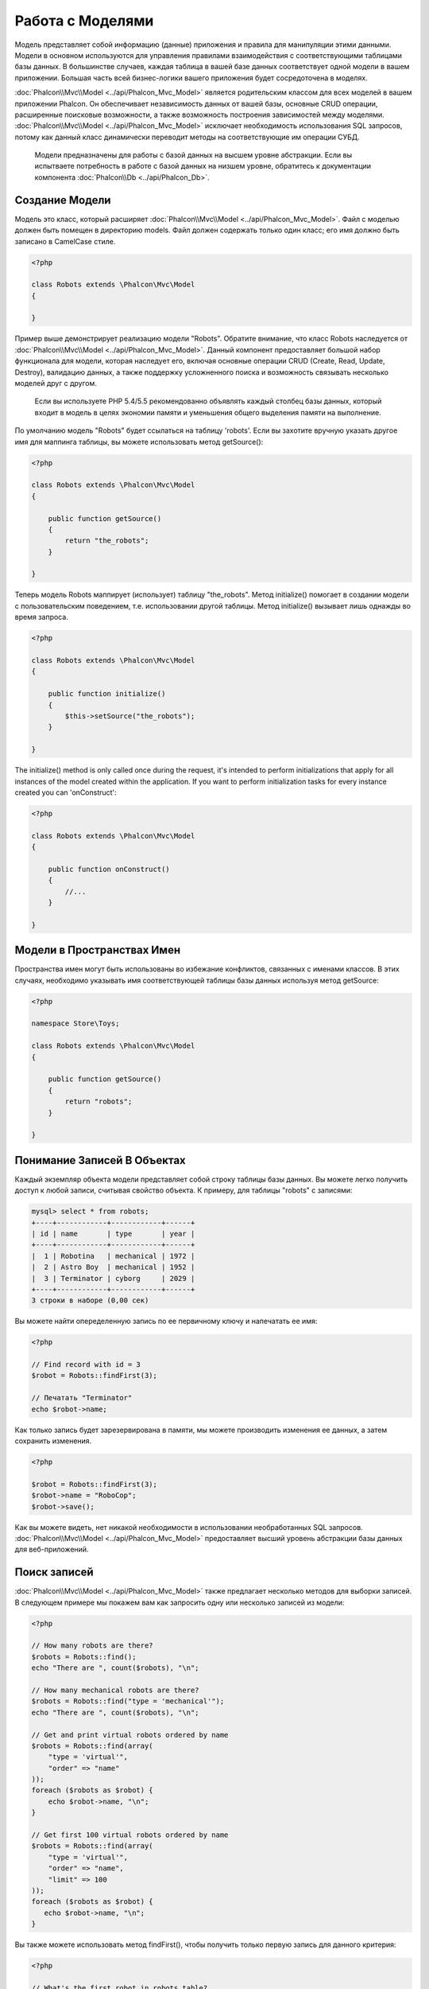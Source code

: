 Работа с Моделями
=================
Модель представляет собой информацию (данные) приложения и правила для манипуляции этими данными. Модели в основном используются для управления правилами
взаимодействия с соответствующими таблицами базы данных. В большинстве случаев, каждая таблица в вашей базе данных соответствует одной модели в вашем приложении.
Большая часть всей бизнес-логики вашего приложения будет сосредоточена в моделях.

:doc:`Phalcon\\Mvc\\Model <../api/Phalcon_Mvc_Model>` является родительским классом для всех моделей в вашем приложении Phalcon. Он обеспечивает независимость данных
от вашей базы, основные CRUD операции, расширенные поисковые возможности, а также возможность построения зависимостей между моделями.
:doc:`Phalcon\\Mvc\\Model <../api/Phalcon_Mvc_Model>` исключает необходимость использования SQL запросов, потому как данный класс динамически переводит методы на соответствующие им операции СУБД.

.. highlights::

    Модели предназначены для работы с базой данных на высшем уровне абстракции. Если вы испытваете потребность в работе с базой данных на низшем уровне, обратитесь к документации
    компонента :doc:`Phalcon\\Db <../api/Phalcon_Db>`.

Создание Модели
---------------
Модель это класс, который расширяет :doc:`Phalcon\\Mvc\\Model <../api/Phalcon_Mvc_Model>`. Файл с моделью должен быть помещен в директорию models.
Файл должен содержать только один класс; его имя должно быть записано в CamelCase стиле.

.. code-block:: php

    <?php

    class Robots extends \Phalcon\Mvc\Model
    {

    }

Пример выше демонстрирует реализацию модели "Robots". Обратите внимание, что класс Robots наследуется от :doc:`Phalcon\\Mvc\\Model <../api/Phalcon_Mvc_Model>`.
Данный компонент предоставляет большой набор функционала для модели, которая наследует его, включая основные операции CRUD (Create, Read, Update, Destroy),
валидацию данных, а также поддержку усложненного поиска и возможность связывать несколько моделей друг с другом.

.. highlights::

    Если вы используете PHP 5.4/5.5 рекомендованно объявлять каждый столбец базы данных, который входит в модель в целях экономии памяти и
    уменьшения общего выделения памяти на выполнение.

По умолчанию модель "Robots" будет ссылаться на таблицу 'robots'. Если вы захотите вручную указать другое имя для маппинга таблицы,
вы можете использовать метод getSource():

.. code-block:: php

    <?php

    class Robots extends \Phalcon\Mvc\Model
    {

        public function getSource()
        {
            return "the_robots";
        }

    }

Теперь модель Robots маппирует (использует) таблицу "the_robots". Метод initialize() помогает в создании модели с пользовательским поведением, т.е. использовании другой таблицы.
Метод initialize() вызывает лишь однажды во время запроса.

.. code-block:: php

    <?php

    class Robots extends \Phalcon\Mvc\Model
    {

        public function initialize()
        {
            $this->setSource("the_robots");
        }

    }

The initialize() method is only called once during the request, it's intended to perform initializations that apply for
all instances of the model created within the application. If you want to perform initialization tasks for every instance
created you can 'onConstruct':

.. code-block:: php

    <?php

    class Robots extends \Phalcon\Mvc\Model
    {

        public function onConstruct()
        {
            //...
        }

    }

Модели в Пространствах Имен
---------------------------
Пространства имен могут быть использованы во избежание конфликтов, связанных с именами классов. В этих случаях, необходимо указывать имя соответствующей таблицы базы данных используя метод getSource:

.. code-block:: php

    <?php

    namespace Store\Toys;

    class Robots extends \Phalcon\Mvc\Model
    {

        public function getSource()
        {
            return "robots";
        }

    }

Понимание Записей В Объектах
----------------------------
Каждый экземпляр объекта модели представляет собой строку таблицы базы данных. Вы можете легко получить доступ к любой записи, считывая свойство объекта.
К примеру, для таблицы "robots" с записями:

.. code-block:: bash

    mysql> select * from robots;
    +----+------------+------------+------+
    | id | name       | type       | year |
    +----+------------+------------+------+
    |  1 | Robotina   | mechanical | 1972 |
    |  2 | Astro Boy  | mechanical | 1952 |
    |  3 | Terminator | cyborg     | 2029 |
    +----+------------+------------+------+
    3 строки в наборе (0,00 сек)

Вы можете найти опеределенную запись по ее первичному ключу и напечатать ее имя:

.. code-block:: php

    <?php

    // Find record with id = 3
    $robot = Robots::findFirst(3);

    // Печатать "Terminator"
    echo $robot->name;

Как только запись будет зарезервирована в памяти, мы можете производить изменения ее данных, а затем сохранить изменения.

.. code-block:: php

    <?php

    $robot = Robots::findFirst(3);
    $robot->name = "RoboCop";
    $robot->save();

Как вы можете видеть, нет никакой необходимости в использовании необработанных SQL запросов. :doc:`Phalcon\\Mvc\\Model <../api/Phalcon_Mvc_Model>`
предоставляет высший уровень абстракции базы данных для веб-приложений.

Поиск записей
-------------
:doc:`Phalcon\\Mvc\\Model <../api/Phalcon_Mvc_Model>` также предлагает несколько методов для выборки записей. В следующем примере мы покажем вам как запросить одну или несколько записей из модели:

.. code-block:: php

    <?php

    // How many robots are there?
    $robots = Robots::find();
    echo "There are ", count($robots), "\n";

    // How many mechanical robots are there?
    $robots = Robots::find("type = 'mechanical'");
    echo "There are ", count($robots), "\n";

    // Get and print virtual robots ordered by name
    $robots = Robots::find(array(
        "type = 'virtual'",
        "order" => "name"
    ));
    foreach ($robots as $robot) {
        echo $robot->name, "\n";
    }

    // Get first 100 virtual robots ordered by name
    $robots = Robots::find(array(
        "type = 'virtual'",
        "order" => "name",
        "limit" => 100
    ));
    foreach ($robots as $robot) {
       echo $robot->name, "\n";
    }

Вы также можете использовать метод findFirst(), чтобы получить только первую запись для данного критерия:

.. code-block:: php

    <?php

    // What's the first robot in robots table?
    $robot = Robots::findFirst();
    echo "The robot name is ", $robot->name, "\n";

    // What's the first mechanical robot in robots table?
    $robot = Robots::findFirst("type = 'mechanical'");
    echo "The first mechanical robot name is ", $robot->name, "\n";

    // Get first virtual robot ordered by name
    $robot = Robots::findFirst(array("type = 'virtual'", "order" => "name"));
    echo "The first virtual robot name is ", $robot->name, "\n";

Оба метода find() и findFirst() принимают ассоциативный массив, определяющий критерии поиска:

.. code-block:: php

    <?php

    $robot = Robots::findFirst(array(
        "type = 'virtual'",
        "order" => "name DESC",
        "limit" => 30
    ));

    $robots = Robots::find(array(
        "conditions" => "type = ?1",
        "bind"       => array(1 => "virtual")
    ));

Доступные параметры запроса:

+-------------+----------------------------------------------------------------------------------------------------------------------------------------------------------------------------------------------------------------+-------------------------------------------------------------------------+
| Parameter   | Description                                                                                                                                                                                                    | Пример                                                                  |
+=============+================================================================================================================================================================================================================+=========================================================================+
| conditions  | Условие поиска. Он используется для выделения только тех записей, которые полностью удовлетворяют условиям поиска. По умолчанию Phalcon\\Mvc\\Model предполагает что первый параметр является условием поиска  | "conditions" => "name LIKE 'steve%'"                                    |
+-------------+----------------------------------------------------------------------------------------------------------------------------------------------------------------------------------------------------------------+-------------------------------------------------------------------------+
| columns     | Используется для указания списка столбцов возвращаемого в модели. Объект будет не полным при использовании этого параметра                                                                                     | "columns" => "id, name"                                                 |
+-------------+----------------------------------------------------------------------------------------------------------------------------------------------------------------------------------------------------------------+-------------------------------------------------------------------------+
| bind        | Используется вместе с условием поиск, он заменяет указатели, освобождает значения для увеличения безопасности                                                                                                  | "bind" => array("status" => "A", "type" => "some-time")                 |
+-------------+----------------------------------------------------------------------------------------------------------------------------------------------------------------------------------------------------------------+-------------------------------------------------------------------------+
| bindTypes   | При использовании связующих указателей вы можете использовать этот параметр, для указания типа данных, что еще больше увеличит безопасность                                                                    | "bindTypes" => array(Column::BIND_TYPE_STR, Column::BIND_TYPE_INT)      |
+-------------+----------------------------------------------------------------------------------------------------------------------------------------------------------------------------------------------------------------+-------------------------------------------------------------------------+
| order       | Используется для сортировки результатов. Можно использовать несколько полей через запятую                                                                                                                      | "order" => "name DESC, status"                                          |
+-------------+----------------------------------------------------------------------------------------------------------------------------------------------------------------------------------------------------------------+-------------------------------------------------------------------------+
| limit       | Огарничивает результаты запроса.                                                                                                                                                                               | "limit" => 10 / "limit" => array("number" => 10, "offset" => 5)         |
+-------------+----------------------------------------------------------------------------------------------------------------------------------------------------------------------------------------------------------------+-------------------------------------------------------------------------+
| group       | Позволяет собирать данные на несколько записей и групп результатов по одному или нескольким столбцам                                                                                                           | "group" => "name, status"                                               |
+-------------+----------------------------------------------------------------------------------------------------------------------------------------------------------------------------------------------------------------+-------------------------------------------------------------------------+
| for_update  | С этой опцией, :doc:`Phalcon\\Mvc\\Model <../api/Phalcon_Mvc_Model>` читает последние достпуные данные, устанавливает исключительные блокировки на каждую прочтенную запись                                    | "for_update" => true                                                    |
+-------------+----------------------------------------------------------------------------------------------------------------------------------------------------------------------------------------------------------------+-------------------------------------------------------------------------+
| shared_lock | С этой опцией, :doc:`Phalcon\\Mvc\\Model <../api/Phalcon_Mvc_Model>` читает последние достпуные данные, устанавливает общие блокировки на каждую прочтенную запись                                             | "shared_lock" => true                                                   |
+-------------+----------------------------------------------------------------------------------------------------------------------------------------------------------------------------------------------------------------+-------------------------------------------------------------------------+
| cache       | Кэширует результаты, уменьшая нагрузку на реляционну систему.                                                                                                                                                  | "cache" => array("lifetime" => 3600, "key" => "my-find-key")            |
+-------------+----------------------------------------------------------------------------------------------------------------------------------------------------------------------------------------------------------------+-------------------------------------------------------------------------+
| hydration   | Sets the hydration strategy to represent each returned record in the result                                                                                                                                    | "hydration" => Resultset::HYDRATE_OBJECTS                               |
+-------------+----------------------------------------------------------------------------------------------------------------------------------------------------------------------------------------------------------------+-------------------------------------------------------------------------+

Существует еще один вариант записи запросов поиска, в объектно-ориентированном стиле:

.. code-block:: php

    <?php

    $robots = Robots::query()
        ->where("type = :type:")
        ->andWhere("year < 2000")
        ->bind(array("type" => "mechanical"))
        ->order("name")
        ->execute();

Статический метод query() возвращает :doc:`Phalcon\\Mvc\\Model\\Criteria <../api/Phalcon_Mvc_Model_Criteria>` объект, который нормально работает с автокомплитом среды разработки.

Все запросы внутри обрабатываются как :doc:`PHQL <phql>` запросы. PHQL это высокоуровневый, объектно-ориентированный, SQL подобный язык.
Этот язык предоставит вам больше возможностей для выполнения запросов, таких как объединение с другими моделями, определение группировок, добавление агрегации и т.д.

Возвращение результатов моделью
^^^^^^^^^^^^^^^^^^^^^^^^^^^^^^^
В то время как findFirst() возвращает непосредственно экземпляр вызванного класса (когда это возвращаемые данные), метод find() возвращает
:doc:`Phalcon\\Mvc\\Model\\Resultset\\Simple <../api/Phalcon_Mvc_Model_Resultset_Simple>`. Этот объект включает в себя весь функционал такой как, обходы, поиск определенных записей, подсчет и прочее.

Эти объекты являются более мощными, чем стандартные массивы. Одна из важнейших особенностей :doc:`Phalcon\\Mvc\\Model\\Resultset <../api/Phalcon_Mvc_Model_Resultset>`
является то, что в любой момент времени, в памяти, есть только одна запись. Это очень помогает в управлении памятью особенно при работе с большими объемами данных.

.. code-block:: php

    <?php

    // Get all robots
    $robots = Robots::find();

    // Traversing with a foreach
    foreach ($robots as $robot) {
        echo $robot->name, "\n";
    }

    // Traversing with a while
    $robots->rewind();
    while ($robots->valid()) {
        $robot = $robots->current();
        echo $robot->name, "\n";
        $robots->next();
    }

    // Count the resultset
    echo count($robots);

    // Alternative way to count the resultset
    echo $robots->count();

    // Move the internal cursor to the third robot
    $robots->seek(2);
    $robot = $robots->current()

    // Access a robot by its position in the resultset
    $robot = $robots[5];

    // Check if there is a record in certain position
    if (isset($robots[3]) {
       $robot = $robots[3];
    }

    // Get the first record in the resultset
    $robot = $robots->getFirst();

    // Get the last record
    $robot = $robots->getLast();

Набор результатов в Phalcon эмулирует перемещение курсора, вы можете получить любую строку указав её позицию или найти внутренний указатель для определенной позиции.
Обратите внимание, что некоторые системы баз данных не поддерживают курсоры с прокруткой, это заставляет базу данных повторно выполнить запрос
для того, чтобы перемотать курсор в начало и получить запись в нужную позицию.
Аналогично, если набор результатов вызывается несколько раз, запрос должен быть выполнен такое же количество раз.

Хранение больших результатов запроса в памяти может потребовать много ресурсов, из-за этого наборы результатов получаются
из базы данных блоками по 32 строк снижая потребность в повторном выполнении запроса в ряде случаев экономя память.

Обратите внимание, что наборы результатов могут быть сериализованы и хранится в кэше бэкэнда. :doc:`Phalcon\\Cache <cache>` может помочь с этой задачей.
Тем не менее, сериализация данных вызывает :doc:`Phalcon\\Mvc\\Model <../api/Phalcon_Mvc_Model>` для получения всех данных из базы данных в массив,
таким образом, потребление памяти увеличивается.

.. code-block:: php

    <?php

    // Query all records from model parts
    $parts = Parts::find();

    // Store the resultset into a file
    file_put_contents("cache.txt", serialize($parts));

    // Get parts from file
    $parts = unserialize(file_get_contents("cache.txt"));

    // Traverse the parts
    foreach ($parts as $part) {
       echo $part->id;
    }

Привязка параметров
^^^^^^^^^^^^^^^^^^^
Привязка параметров также поддерживается в :doc:`Phalcon\\Mvc\\Model <../api/Phalcon_Mvc_Model>`. Использование привязки параметров рекомендуется,
чтобы исключить возможность SQL инъекции. Привязка параметров поддерживает строки и числа.

.. code-block:: php

    <?php

    // Query robots binding parameters with string placeholders
    $conditions = "name = :name: AND type = :type:";

    //Parameters whose keys are the same as placeholders
    $parameters = array(
        "name" => "Robotina",
        "type" => "maid"
    );

    //Perform the query
    $robots = Robots::find(array(
        $conditions,
        "bind" => $parameters
    ));

    // Query robots binding parameters with integer placeholders
    $conditions = "name = ?1 AND type = ?2";
    $parameters = array(1 => "Robotina", 2 => "maid");
    $robots     = Robots::find(array(
        $conditions,
        "bind" => $parameters
    ));

    // Query robots binding parameters with both string and integer placeholders
    $conditions = "name = :name: AND type = ?1";

    //Parameters whose keys are the same as placeholders
    $parameters = array(
        "name" => "Robotina",
        1 => "maid"
    );

    //Perform the query
    $robots = Robots::find(array(
        $conditions,
        "bind" => $parameters
    ));

При использовании цифровых указателей, необходимо определить их как целые числа, то есть 1 или 2. В этом случае "1" или "2" считаются строками,
поэтому указатель не может быть успешно заменен. Строки автоматически изолируются используя PDO_.
Эта функция принимает во внимание кодировку соединения с базой данных, поэтому её рекомендуется определять в параметрах соединения или в конфигурации базы данных,
неправильная кодировка будет приводить к некорректным хранении и извлечении данных.
Кроме того, вы можете установить параметр "bindTypes", что позволит определить, каким образом параметры должны быть связаны в соответствии с его типом данных:

.. code-block:: php

    <?php

    use \Phalcon\Db\Column;

    //Bind parameters
    $parameters = array(
        "name" => "Robotina",
        "year" => 2008
    );

    //Casting Types
    $types = array(
        "name" => Column::BIND_PARAM_STR,
        "year" => Column::BIND_PARAM_INT
    );

    // Query robots binding parameters with string placeholders
    $robots = Robots::find(array(
        "name = :name: AND year = :year:",
        "bind" => $parameters,
        "bindTypes" => $types
    ));

.. highlights::

    Since the default bind-type is \\Phalcon\\Db\\Column::BIND_PARAM_STR, there is no need to specify the
    "bindTypes" parameter if all of the columns are of that type.

Поскольку по умолчанию связывание типа это \\Phalcon\\Db\\Column::BIND_TYPE_STR, нет необходимости указывать "bindTypes" параметр, если все столбцы этого типа.

Привязка параметров доступна для всех запросов метода, таких как find() и findFirst(), а так же для методов count(), sum(), average() и т.д.

Initializing fetched records
----------------------------
M ay be the case that after obtaining a record of the database is necessary to initialise the data before
being used by the rest of the application. You can implement the method 'afterFetch' in a model, this event
will be executed just after create the instance and assign the data to it:

.. code-block:: php

    <?php

    class Robots extends Phalcon\Mvc\Model
    {

        public function beforeSave()
        {
            //Convert the array into a string
            $this->status = join(',', $this->status);
        }

        public function afterFetch()
        {
            //Convert the string to an array
            $this->status = explode(',', $this->status);
        }
    }

Отношения между моделями
------------------------
Существует четыре типа отношений: один-к-одному, один-ко-многим, многие-к-одному и многие-ко-многим.
Отношения могут быть однонаправленным или двунаправленным, и каждое может быть простым (один модель к одной) или более сложные (комбинация моделей).
Модель менеджер управляет ограничением внешних ключей для этих отношений, их определение помогает ссылочной целостности,
а также обеспечивает легкий и быстрый доступ к соответствующей записи в модели.
Благодаря реализации отношений, легко получить доступ к данным в связных моделях для любой выбранной записи(-ей).

Однонаправленные отношения
^^^^^^^^^^^^^^^^^^^^^^^^^^
Однонаправленные отношения это те отношения, которые генерируются в отношении друг к друга, но не наоборот.

Двунаправленные отношений
^^^^^^^^^^^^^^^^^^^^^^^^^
Двунаправленные отношения создают отношения в обоих моделях, и каждая модель определяет обратную связь от другой.

Определение отношений
^^^^^^^^^^^^^^^^^^^^^
В Phalcon, отношения должны быть определены в методе initialize() модели.
Методы belongsTo(), hasOne() or hasMany() определяют отношения между одним или несколькими полями из текущей модели в поля другой модели.
Каждый из этих методов требует 3 параметра: local fields, referenced model, referenced fields.

+---------------+--------------------------+
| Метод         | Описание                 |
+===============+==========================+
| hasMany       | Определяет 1-n отношения |
+---------------+--------------------------+
| hasOne        | Определяет 1-1 отношения |
+---------------+--------------------------+
| belongsTo     | Определяет n-1 отношения |
+---------------+--------------------------+
| hasManyToMany | Определяет n-n отношения |
+---------------+--------------------------+

Следующая схема показывает 3 таблицы, чьи отношения будут служить нам в качестве примера, касающиеся отношений:

.. code-block:: sql

    CREATE TABLE `robots` (
        `id` int(10) unsigned NOT NULL AUTO_INCREMENT,
        `name` varchar(70) NOT NULL,
        `type` varchar(32) NOT NULL,
        `year` int(11) NOT NULL,
        PRIMARY KEY (`id`)
    );

    CREATE TABLE `robots_parts` (
        `id` int(10) unsigned NOT NULL AUTO_INCREMENT,
        `robots_id` int(10) NOT NULL,
        `parts_id` int(10) NOT NULL,
        `created_at` DATE NOT NULL,
        PRIMARY KEY (`id`),
        KEY `robots_id` (`robots_id`),
        KEY `parts_id` (`parts_id`)
    );

    CREATE TABLE `parts` (
        `id` int(10) unsigned NOT NULL AUTO_INCREMENT,
        `name` varchar(70) NOT NULL,
        PRIMARY KEY (`id`)
    );

* Модель "Robots" имеет несколько "RobotsParts".
* Модель "Parts" имеет несколько "RobotsParts".
* Модель "RobotsParts" пренадлежит обоим "Robots" и "Parts" моделям как многие-к-одному.
* The model "Robots" has a relation many-to-many to "Parts" through "RobotsParts"

Посмотрим EER схему, чтобы лучше понять отношения:

.. figure:: ../_static/img/eer-1.png
    :align: center

Модели с их отношениями моут быть реализованы следующим образом:

.. code-block:: php

    <?php

    class Robots extends \Phalcon\Mvc\Model
    {
        public $id;

        public $name;

        public function initialize()
        {
            $this->hasMany("id", "RobotsParts", "robots_id");
        }

    }

.. code-block:: php

    <?php

    class Parts extends \Phalcon\Mvc\Model
    {

        public $id;

        public $name;

        public function initialize()
        {
            $this->hasMany("id", "RobotsParts", "parts_id");
        }

    }

.. code-block:: php

    <?php

    class RobotsParts extends \Phalcon\Mvc\Model
    {

        public $id;

        public $robots_id;

        public $parts_id;

        public function initialize()
        {
            $this->belongsTo("robots_id", "Robots", "id");
            $this->belongsTo("parts_id", "Parts", "id");
        }

    }

Many to many relationships require 3 models and define the attributes involved in the relationship:

.. code-block:: php

    <?php

    class Robots extends \Phalcon\Mvc\Model
    {
        public $id;

        public $name;

        public function initialize()
        {
            $this->hasManyToMany(
                "id",
                "RobotsParts",
                "robots_id", "parts_id",
                "Parts",
                "id"
            );
        }

    }

Первый параметр указывает локальные поля модели, используемые в отношениях; второй указывает имя модели и третье имя поля в указанной модели.
Вы также можете использовать массивы для определения нескольких полей в отношениях.

Преимущества отношений
^^^^^^^^^^^^^^^^^^^^^^
При явном определении отношений между моделями, легко найти относящиеся записи для конкретной записи.

.. code-block:: php

    <?php

    $robot = Robots::findFirst(2);
    foreach ($robot->robotsParts as $robotPart) {
        echo $robotPart->parts->name, "\n";
    }

Phalcon использует магические методы __set/__get/__call для сохранения или извлечения связанных данных, используя отношения.

По доступу к атрибуту с таким же именем, что и отношения, будем получать все связанные с ней записи.

.. code-block:: php

    <?php

    $robot = Robots::findFirst();
    $robotsParts = $robot->robotsParts; // all the related records in RobotsParts

Кроме того, вы можете использовать магию получателя:

.. code-block:: php

    <?php

    $robot = Robots::findFirst();
    $robotsParts = $robot->getRobotsParts(); // all the related records in RobotsParts
    $robotsParts = $robot->getRobotsParts(array('limit' => 5)); // passing parameters

Если вызываемый метод "get" префикс :doc:`Phalcon\\Mvc\\Model <../api/Phalcon_Mvc_Model>` вернет findFirst()/find().
В следующем примере сравниваются получение соответствующих результатов с использованием магических методов и без:

.. code-block:: php

    <?php

    $robot = Robots::findFirst(2);

    // Robots model has a 1-n (hasMany)
    // relationship to RobotsParts then
    $robotsParts = $robot->robotsParts;

    // Only parts that match conditions
    $robotsParts = $robot->getRobotsParts("created_at = '2012-03-15'");

    // Or using bound parameters
    $robotsParts = $robot->getRobotsParts(array(
        "created_at = :date:",
        "bind" => array("date" => "2012-03-15")
    ));

    $robotPart = RobotsParts::findFirst(1);

    // RobotsParts model has a n-1 (belongsTo)
    // relationship to RobotsParts then
    $robot = $robotPart->robots;

Получение связанных записей вручную:

.. code-block:: php

    <?php

    $robot = Robots::findFirst(2);

    // Robots model has a 1-n (hasMany)
    // relationship to RobotsParts, then
    $robotsParts = RobotsParts::find("robots_id = '" . $robot->id . "'");

    // Only parts that match conditions
    $robotsParts = RobotsParts::find(
        "robots_id = '" . $robot->id . "' AND created_at = '2012-03-15'"
    );

    $robotPart = RobotsParts::findFirst(1);

    // RobotsParts model has a n-1 (belongsTo)
    // relationship to RobotsParts then
    $robot = Robots::findFirst("id = '" . $robotPart->robots_id . "'");


Префикс "get" используется для find()/findFirst() связанных записей. В зависимости от типа отношений он будет использовать 'find' or 'findFirst':

+--------------------+----------------------------------------------------------------------------------------------------------------------------+---------------------+
| Тип                | Описание                                                                                                                   | Неявный метод       |
+====================+============================================================================================================================+=====================+
| Belongs-To         | Возвращает экземпляр модели взаимосвязанной записи                                                                         | findFirst           |
+--------------------+----------------------------------------------------------------------------------------------------------------------------+---------------------+
| Has-One            | Возвращает экземпляр модели взаимосвязанной записи                                                                         | findFirst           |
+--------------------+----------------------------------------------------------------------------------------------------------------------------+---------------------+
| Has-Many           | Возвращает коллекцию экземпляров модели для основной модели                                                                | find                |
+--------------------+----------------------------------------------------------------------------------------------------------------------------+---------------------+
| Has-Many-to-Many   | Returns a collection of model instances of the referenced model, it implicitly does 'inner joins' with the involved models | (complex query)     |
+--------------------+----------------------------------------------------------------------------------------------------------------------------+---------------------+

Вы можете также использовать префикс "count" для подсчета количества связанных записей:

.. code-block:: php

    <?php

    $robot = Robots::findFirst(2);
    echo "The robot has ", $robot->countRobotsParts(), " parts\n";

Алиасы отношений
^^^^^^^^^^^^^^^^
Чтобы лучше объяснить, как алиасы работают, давайте рассмотрим следующий пример:

В таблице "robots_similar" есть функция, для определения, что роботы похожи на других:

.. code-block:: bash

    mysql> desc robots_similar;
    +-------------------+------------------+------+-----+---------+----------------+
    | Field             | Type             | Null | Key | Default | Extra          |
    +-------------------+------------------+------+-----+---------+----------------+
    | id                | int(10) unsigned | NO   | PRI | NULL    | auto_increment |
    | robots_id         | int(10) unsigned | NO   | MUL | NULL    |                |
    | similar_robots_id | int(10) unsigned | NO   |     | NULL    |                |
    +-------------------+------------------+------+-----+---------+----------------+
    3 rows in set (0.00 sec)

Оба "robots_id" и "similar_robots_id" имеют отношение к модели Robots:

.. figure:: ../_static/img/eer-2.png
   :align: center

Модель, которая отображает эту таблицу и ее отношения выглядит так:

.. code-block:: php

    <?php

    class RobotsSimilar extends Phalcon\Mvc\Model
    {

        public function initialize()
        {
            $this->belongsTo('robots_id', 'Robots', 'id');
            $this->belongsTo('similar_robots_id', 'Robots', 'id');
        }

    }

Так как отношения указывают на ту же модель (Robots), получить записи, относящиеся к взаимосвязи корректно нельзя:

.. code-block:: php

    <?php

    $robotsSimilar = RobotsSimilar::findFirst();

    //Returns the related record based on the column (robots_id)
    //Also as is a belongsTo it's only returning one record
    //but the name 'getRobots' seems to imply that return more than one
    $robot = $robotsSimilar->getRobots();

    //but, how to get the related record based on the column (similar_robots_id)
    //if both relationships have the same name?

Алиасы позволяют переименовать оба отношения для решения этих проблем:

.. code-block:: php

    <?php

    class RobotsSimilar extends Phalcon\Mvc\Model
    {

        public function initialize()
        {
            $this->belongsTo('robots_id', 'Robots', 'id', array(
                'alias' => 'Robot'
            ));
            $this->belongsTo('similar_robots_id', 'Robots', 'id', array(
                'alias' => 'SimilarRobot'
            ));
        }

    }

С алиасами мы можем легко получить соответствующие записи:

.. code-block:: php

    <?php

    $robotsSimilar = RobotsSimilar::findFirst();

    //Returns the related record based on the column (robots_id)
    $robot = $robotsSimilar->getRobot();
    $robot = $robotsSimilar->robot;

    //Returns the related record based on the column (similar_robots_id)
    $similarRobot = $robotsSimilar->getSimilarRobot();
    $similarRobot = $robotsSimilar->similarRobot;

Магические методы против явных
^^^^^^^^^^^^^^^^^^^^^^^^^^^^^^
Большинство сред IDE и редакторов с авто-заполнением не могут определить правильность типов при использовании магических методов, вместо того, для получения удобства вы можете задать эти методы явно с соответствующим docblocks, помогая IDE для получения лучшего авто-завершения:

.. code-block:: php

    <?php

    class Robots extends \Phalcon\Mvc\Model
    {

        public $id;

        public $name;

        public function initialize()
        {
            $this->hasMany("id", "RobotsParts", "robots_id");
        }

        /**
         * Return the related "robots parts"
         *
         * @return \RobotsParts[]
         */
        public function getRobotsParts($parameters=null)
        {
            return $this->getRelated('RobotsParts', $parameters);
        }

    }

Виртуальные внешние ключи
-------------------------
По умолчанию, отношения не действуют как внешние ключи базы данных, то есть, если вы пытаетесь вставить/обновить значение, не имея действительного значения в эталонной модели, Phalcon не будет производить проверку сообщений. Вы можете изменить данное поведение, добавив четвертый параметр при определении отношения.

Модель RobotsPart может быть изменена, чтобы продемонстрировать эту функцию:

.. code-block:: php

    <?php

    class RobotsParts extends \Phalcon\Mvc\Model
    {

        public $id;

        public $robots_id;

        public $parts_id;

        public function initialize()
        {
            $this->belongsTo("robots_id", "Robots", "id", array(
                "foreignKey" => true
            ));

            $this->belongsTo("parts_id", "Parts", "id", array(
                "foreignKey" => array(
                    "message" => "The part_id does not exist on the Parts model"
                )
            ));
        }

    }

Если вы изменяете belongsTo() отношения в качестве внешнего ключа, он будет проверять, что значения вставляется/обновляется на тех полях где значение допустимое для эталонной модели. Аналогичным образом, если HasMany()/hasOne () изменяется он будет проверять, что записи не могут быть удалены, если эта запись используется для эталонной моделью.

.. code-block:: php

    <?php

    class Parts extends \Phalcon\Mvc\Model
    {

        public function initialize()
        {
            $this->hasMany("id", "RobotsParts", "parts_id", array(
                "foreignKey" => array(
                    "message" => "The part cannot be deleted because other robots are using it"
                )
            ));
        }

    }

Cascade/Restrict actions
^^^^^^^^^^^^^^^^^^^^^^^^
Relationships that act as virtual foreign keys by default restrict the creation/update/deletion of records
to maintain the integrity of data:

.. code-block:: php

    <?php

    namespace Store\Models;

    use Phalcon\Mvc\Model
        Phalcon\Mvc\Model\Relation;

    class Robots extends Model
    {

        public $id;

        public $name;

        public function initialize()
        {
            $this->hasMany('id', 'Store\\Models\Parts', 'robots_id', array(
                'foreignKey' => array(
                    'action' => Relation::ACTION_CASCADE
                )
            ));
        }

    }

The above code set up to delete all the referenced records (parts) if the master record (robot) is deleted.

Использование Расчетов
----------------------
Расчеты являются помощниками для часто используемых функций СУБД, такие как COUNT, SUM, MAX, MIN или AVG.
:doc:`Phalcon\\Mvc\\Model <../api/Phalcon_Mvc_Model>` позволяет использовать эти функции непосредственно с доступными методами.

Пример подсчета:

.. code-block:: php

    <?php

    // How many employees are?
    $rowcount = Employees::count();

    // How many different areas are assigned to employees?
    $rowcount = Employees::count(array("distinct" => "area"));

    // How many employees are in the Testing area?
    $rowcount = Employees::count("area = 'Testing'");

    // Count employees grouping results by their area
    $group = Employees::count(array("group" => "area"));
    foreach ($group as $row) {
       echo "There are ", $row->rowcount, " in ", $row->area;
    }

    // Count employees grouping by their area and ordering the result by count
    $group = Employees::count(array(
        "group" => "area",
        "order" => "rowcount"
    ));

    // Avoid SQL injections using bound parameters
    $group = Employees::count(array(
        "type > ?0"
        "bind" => array($type)
    ));

Пример суммы:

.. code-block:: php

    <?php

    // How much are the salaries of all employees?
    $total = Employees::sum(array("column" => "salary"));

    // How much are the salaries of all employees in the Sales area?
    $total = Employees::sum(array(
        "column"     => "salary",
        "conditions" => "area = 'Sales'"
    ));

    // Generate a grouping of the salaries of each area
    $group = Employees::sum(array(
        "column" => "salary",
        "group"  => "area"
    ));
    foreach ($group as $row) {
       echo "The sum of salaries of the ", $row->area, " is ", $row->sumatory;
    }

    // Generate a grouping of the salaries of each area ordering
    // salaries from higher to lower
    $group = Employees::sum(array(
        "column" => "salary",
        "group"  => "area",
        "order"  => "sumatory DESC"
    ));

    // Avoid SQL injections using bound parameters
    $group = Employees::sum(array(
        "conditions" => "area > ?0"
        "bind" => array($area)
    ));

Пример поиска среднего:

.. code-block:: php

    <?php

    // What is the average salary for all employees?
    $average = Employees::average(array("column" => "salary"));

    // What is the average salary for the Sales's area employees?
    $average = Employees::average(array(
        "column" => "salary",
        "conditions" => "area = 'Sales'"
    ));

    // Avoid SQL injections using bound parameters
    $average = Employees::average(array(
        "column" => "age"
        "conditions" => "area > ?0"
        "bind" => array($area)
    ));

Пример нахождения максимального/минимального:

.. code-block:: php

    <?php

    // What is the oldest age of all employees?
    $age = Employees::maximum(array("column" => "age"));

    // What is the oldest of employees from the Sales area?
    $age = Employees::maximum(array(
        "column" => "age",
        "conditions" => "area = 'Sales'"
    ));

    // What is the lowest salary of all employees?
    $salary = Employees::minimum(array("column" => "salary"));

Hydration ModesHydration Modes
---------------
As mentioned above, resultsets are collections of complete objects, this means that every returned result is an object
representing a row in the database. These objects can be modified and saved again to persistence:

.. code-block:: php

    <?php

    // Manipulating a resultset of complete objects
    foreach (Robots::find() as $robot) {
        $robot->year = 2000;
        $robot->save();
    }

Sometimes records are obtained only to be presented to a user in read-only mode, in these cases it may be useful
to change the way in which records are represented to facilitate their handling. The strategy used to represent objects
returned in a resultset is called 'hydration mode':

.. code-block:: php

    <?php

    use Phalcon\Mvc\Model\Resultset;

    $robots = Robots::find();

    //Return every robot as an array
    $robots->setHydrateMode(Resultset::HYDRATE_ARRAYS);

    foreach ($robots as $robot) {
        echo $robot['year'], PHP_EOL;
    }

    //Return every robot as an stdClass
    $robots->setHydrateMode(Resultset::HYDRATE_OBJECTS);

    foreach ($robots as $robot) {
        echo $robot->year, PHP_EOL;
    }

    //Return every robot as a Robots instance
    $robots->setHydrateMode(Resultset::HYDRATE_RECORDS);

    foreach ($robots as $robot) {
        echo $robot->year, PHP_EOL;
    }

Hydration mode can also be passed as a parameter of 'find':

.. code-block:: php

    <?php

    use Phalcon\Mvc\Model\Resultset;

    $robots = Robots::find(array(
        'hydration' => Resultset::HYDRATE_ARRAYS
    ));

    foreach ($robots as $robot) {
        echo $robot['year'], PHP_EOL;
    }

Creating Updating/Records
-------------------------
The method Phalcon\\Mvc\\Model::save() allows you to create/update records according to whether they already exist in the table
associated with a model. The save method is called internally by the create and update methods of :doc:`Phalcon\\Mvc\\Model <../api/Phalcon_Mvc_Model>`.
For this to work as expected it is necessary to have properly defined a primary key in the entity to determine whether a record
should be updated or created.

Also the method executes associated validators, virtual foreign keys and events that are defined in the model:

.. code-block:: php

    <?php

    $robot       = new Robots();
    $robot->type = "mechanical";
    $robot->name = "Astro Boy";
    $robot->year = 1952;
    if ($robot->save() == false) {
        echo "Umh, We can't store robots right now: \n";
        foreach ($robot->getMessages() as $message) {
            echo $message, "\n";
        }
    } else {
        echo "Great, a new robot was saved successfully!";
    }

An array could be passed to "save" to avoid assign every column manually. Phalcon\\Mvc\\Model will check if there are setters implemented for
the columns passed in the array giving priority to them instead of assign directly the values of the attributes:

.. code-block:: php

    <?php

    $robot = new Robots();
    $robot->save(array(
        "type" => "mechanical",
        "name" => "Astro Boy",
        "year" => 1952
    ));

Values assigned directly or via the array of attributes are escaped/sanitized according to the related attribute data type. So you can pass
an insecure array without worrying about possible SQL injections:

.. code-block:: php

    <?php

    $robot = new Robots();
    $robot->save($_POST);

.. highlights::

    Without precautions mass assignment could allow attackers to set any database column’s value. Only use this feature
    if you want that a user can insert/update every column in the model, even if those fields are not in the submitted
    form.

You can set an additional parameter in 'save' to set a whitelist of fields that only must taken into account when doing
the mass assignment:

.. code-block:: php

    <?php

    $robot = new Robots();
    $robot->save($_POST, array('name', 'type'));

Create/Update with Confidence
^^^^^^^^^^^^^^^^^^^^^^^^^^^^^
When an application has a lot of competition, we could be expecting create a record but it is actually updated. This
could happen if we use Phalcon\\Mvc\\Model::save() to persist the records in the database. If we want to be absolutely
sure that a record is created or updated, we can change the save() call with create() or update():

.. code-block:: php

    <?php

    $robot       = new Robots();
    $robot->type = "mechanical";
    $robot->name = "Astro Boy";
    $robot->year = 1952;

    //This record only must be created
    if ($robot->create() == false) {
        echo "Umh, We can't store robots right now: \n";
        foreach ($robot->getMessages() as $message) {
            echo $message, "\n";
        }
    } else {
        echo "Great, a new robot was created successfully!";
    }

These methods "create" and "update" also accept an array of values as parameter.

Auto-generated identity columns
^^^^^^^^^^^^^^^^^^^^^^^^^^^^^^^
Some models may have identity columns. These columns usually are the primary key of the mapped table. :doc:`Phalcon\\Mvc\\Model <../api/Phalcon_Mvc_Model>`
can recognize the identity column omitting it in the generated SQL INSERT, so the database system can generate an auto-generated value for it.
Always after creating a record, the identity field will be registered with the value generated in the database system for it:

.. code-block:: php

    <?php

    $robot->save();

    echo "The generated id is: ", $robot->id;

:doc:`Phalcon\\Mvc\\Model <../api/Phalcon_Mvc_Model>` is able to recognize the identity column. Depending on the database system, those columns may be
serial columns like in PostgreSQL or auto_increment columns in the case of MySQL.

PostgreSQL uses sequences to generate auto-numeric values, by default, Phalcon tries to obtain the generated value from the sequence "table_field_seq",
for example: robots_id_seq, if that sequence has a different name, the method "getSequenceName" needs to be implemented:

.. code-block:: php

    <?php

    class Robots extends \Phalcon\Mvc\Model
    {

        public function getSequenceName()
        {
            return "robots_sequence_name";
        }

    }

Storing related records
^^^^^^^^^^^^^^^^^^^^^^^
Magic properties can be used to store a records and its related properties:

.. code-block:: php

    <?php

    // Create a robot
    $artist = new Artists();
    $artist->name = 'Shinichi Osawa';
    $artist->country = 'Japan';

    // Create an album
    $album = new Albums();
    $album->name = 'The One';
    $album->artist = $artist; //Assign the artist
    $album->year = 2008;

    //Save both records
    $album->save();

Saving a record and its related records in a has-many relation:

.. code-block:: php

    <?php

    // Get an existing artist
    $artist = Artists::findFirst('name = "Shinichi Osawa"');

    // Create an album
    $album = new Albums();
    $album->name = 'The One';
    $album->artist = $artist;

    $songs = array();

    // Create a first song
    $songs[0] = new Songs();
    $songs[0]->name = 'Star Guitar';
    $songs[0]->duration = '5:54';

    // Create a second song
    $songs[1] = new Songs();
    $songs[1]->name = 'Last Days';
    $songs[1]->duration = '4:29';

    // Assign the songs array
    $album->songs = $songs;

    // Save the album + its songs
    $album->save();

Saving the album and the artist at the same time implictly makes use of a transaction so if anything
goes wrong with saving the related records, the parent will not be saved either. Messages are
passed back to the user for information regarding any errors.

Validation Messages
^^^^^^^^^^^^^^^^^^^
:doc:`Phalcon\\Mvc\\Model <../api/Phalcon_Mvc_Model>` has a messaging subsystem that provides a flexible way to output or store the
validation messages generated during the insert/update processes.

Each message consists of an instance of the class :doc:`Phalcon\\Mvc\\Model\\Message <../api/Phalcon_Mvc_Model_Message>`. The set of
messages generated can be retrieved with the method getMessages(). Each message provides extended information like the field name that
generated the message or the message type:

.. code-block:: php

    <?php

    if ($robot->save() == false) {
        foreach ($robot->getMessages() as $message) {
            echo "Message: ", $message->getMessage();
            echo "Field: ", $message->getField();
            echo "Type: ", $message->getType();
        }
    }

:doc:`Phalcon\\Mvc\\Model <../api/Phalcon_Mvc_Model>` can generate the following types of validation messages:

+----------------------+------------------------------------------------------------------------------------------------------------------------------------+
| Type                 | Description                                                                                                                        |
+======================+====================================================================================================================================+
| PresenceOf           | Generated when a field with a non-null attribute on the database is trying to insert/update a null value                           |
+----------------------+------------------------------------------------------------------------------------------------------------------------------------+
| ConstraintViolation  | Generated when a field part of a virtual foreign key is trying to insert/update a value that doesn't exist in the referenced model |
+----------------------+------------------------------------------------------------------------------------------------------------------------------------+
| InvalidValue         | Generated when a validator failed because of an invalid value                                                                      |
+----------------------+------------------------------------------------------------------------------------------------------------------------------------+
| InvalidCreateAttempt | Produced when a record is attempted to be created but it already exists                                                            |
+----------------------+------------------------------------------------------------------------------------------------------------------------------------+
| InvalidUpdateAttempt | Produced when a record is attempted to be updated but it doesn't exist                                                             |
+----------------------+------------------------------------------------------------------------------------------------------------------------------------+

The method getMessages() can be overriden in a model to replace/translate the default messages generated automatically by the ORM:

.. code-block:: php

    <?php

    class Robots extends Phalcon\Mvc\Model
    {
        public function getMessages()
        {
            $messages = array();
            foreach (parent::getMessages() as $message) {
                switch ($message->getType()) {
                    case 'InvalidCreateAttempt':
                        $messages[] = 'The record cannot be created because it already exists';
                        break;
                    case 'InvalidUpdateAttempt':
                        $messages[] = 'The record cannot be updated because it already exists';
                        break;
                    case 'PresenceOf':
                        $messages[] = 'The field ' . $message->getField() . ' is mandatory';
                        break;
                }
            }
            return $messages;
        }
    }

Events and Events Manager
^^^^^^^^^^^^^^^^^^^^^^^^^
Models allow you to implement events that will be thrown when performing an insert/update/delete. They help define business rules for a
certain model. The following are the events supported by :doc:`Phalcon\\Mvc\\Model <../api/Phalcon_Mvc_Model>` and their order of execution:

+--------------------+--------------------------+-----------------------+-----------------------------------------------------------------------------------------------------------------------------------+
| Operation          | Name                     | Can stop operation?   | Explanation                                                                                                                       |
+====================+==========================+=======================+===================================================================================================================================+
| Inserting/Updating | beforeValidation         | YES                   | Is executed before the fields are validated for not nulls/empty strings or foreign keys                                           |
+--------------------+--------------------------+-----------------------+-----------------------------------------------------------------------------------------------------------------------------------+
| Inserting          | beforeValidationOnCreate | YES                   | Is executed before the fields are validated for not nulls/empty strings or foreign keys when an insertion operation is being made |
+--------------------+--------------------------+-----------------------+-----------------------------------------------------------------------------------------------------------------------------------+
| Updating           | beforeValidationOnUpdate | YES                   | Is executed before the fields are validated for not nulls/empty strings or foreign keys when an updating operation is being made  |
+--------------------+--------------------------+-----------------------+-----------------------------------------------------------------------------------------------------------------------------------+
| Inserting/Updating | onValidationFails        | YES (already stopped) | Is executed after an integrity validator fails                                                                                    |
+--------------------+--------------------------+-----------------------+-----------------------------------------------------------------------------------------------------------------------------------+
| Inserting          | afterValidationOnCreate  | YES                   | Is executed after the fields are validated for not nulls/empty strings or foreign keys when an insertion operation is being made  |
+--------------------+--------------------------+-----------------------+-----------------------------------------------------------------------------------------------------------------------------------+
| Updating           | afterValidationOnUpdate  | YES                   | Is executed after the fields are validated for not nulls/empty strings or foreign keys when an updating operation is being made   |
+--------------------+--------------------------+-----------------------+-----------------------------------------------------------------------------------------------------------------------------------+
| Inserting/Updating | afterValidation          | YES                   | Is executed after the fields are validated for not nulls/empty strings or foreign keys                                            |
+--------------------+--------------------------+-----------------------+-----------------------------------------------------------------------------------------------------------------------------------+
| Inserting/Updating | beforeSave               | YES                   | Runs before the required operation over the database system                                                                       |
+--------------------+--------------------------+-----------------------+-----------------------------------------------------------------------------------------------------------------------------------+
| Updating           | beforeUpdate             | YES                   | Runs before the required operation over the database system only when an updating operation is being made                         |
+--------------------+--------------------------+-----------------------+-----------------------------------------------------------------------------------------------------------------------------------+
| Inserting          | beforeCreate             | YES                   | Runs before the required operation over the database system only when an inserting operation is being made                        |
+--------------------+--------------------------+-----------------------+-----------------------------------------------------------------------------------------------------------------------------------+
| Updating           | afterUpdate              | NO                    | Runs after the required operation over the database system only when an updating operation is being made                          |
+--------------------+--------------------------+-----------------------+-----------------------------------------------------------------------------------------------------------------------------------+
| Inserting          | afterCreate              | NO                    | Runs after the required operation over the database system only when an inserting operation is being made                         |
+--------------------+--------------------------+-----------------------+-----------------------------------------------------------------------------------------------------------------------------------+
| Inserting/Updating | afterSave                | NO                    | Runs after the required operation over the database system                                                                        |
+--------------------+--------------------------+-----------------------+-----------------------------------------------------------------------------------------------------------------------------------+

Implementing Events in the Model's class
^^^^^^^^^^^^^^^^^^^^^^^^^^^^^^^^^^^^^^^^
The easier way to make a model react to events is implement a method with the same name of the event in the model's class:

.. code-block:: php

    <?php

    class Robots extends \Phalcon\Mvc\Model
    {

        public function beforeValidationOnCreate()
        {
            echo "This is executed before creating a Robot!";
        }

    }

Events can be useful to assign values before performing an operation, for example:

.. code-block:: php

    <?php

    class Products extends \Phalcon\Mvc\Model
    {

        public function beforeCreate()
        {
            //Set the creation date
            $this->created_at = date('Y-m-d H:i:s');
        }

        public function beforeUpdate()
        {
            //Set the modification date
            $this->modified_in = date('Y-m-d H:i:s');
        }

    }

Using a custom Events Manager
^^^^^^^^^^^^^^^^^^^^^^^^^^^^^
Additionally, this component is integrated with :doc:`Phalcon\\Events\\Manager <../api/Phalcon_Events_Manager>`,
this means we can create listeners that run when an event is triggered.

.. code-block:: php

    <?php

    use Phalcon\Mvc\Model,
        Phalcon\Events\Manager as EventsManager;

    class Robots extends Model
    {

        public function initialize()
        {

            $eventsManager = new EventsManager();

            //Attach an anonymous function as a listener for "model" events
            $eventsManager->attach('model', function($event, $robot) {
                if ($event->getType() == 'beforeSave') {
                    if ($robot->name == 'Scooby Doo') {
                        echo "Scooby Doo isn't a robot!";
                        return false;
                    }
                }
                return true;
            });

            //Attach the events manager to the event
            $this->setEventsManager($eventsManager);
        }

    }

In the example given above, EventsManager only acts as a bridge between an object and a listener (the anonymous function).
Events will be fired to the listener when 'robots' are saved:

.. code-block:: php

    <?php

    $robot = new Robots();
    $robot->name = 'Scooby Doo';
    $robot->year = 1969;
    $robot->save();

If we want all objects created in our application use the same EventsManager, then we need to assign it to the Models Manager:

.. code-block:: php

    <?php

    //Registering the modelsManager service
    $di->setShared('modelsManager', function() {

        $eventsManager = new \Phalcon\Events\Manager();

        //Attach an anonymous function as a listener for "model" events
        $eventsManager->attach('model', function($event, $model){

            //Catch events produced by the Robots model
            if (get_class($model) == 'Robots') {

                if ($event->getType() == 'beforeSave') {
                    if ($modle->name == 'Scooby Doo') {
                        echo "Scooby Doo isn't a robot!";
                        return false;
                    }
                }

            }
            return true;
        });

        //Setting a default EventsManager
        $modelsManager = new ModelsManager();
        $modelsManager->setEventsManager($eventsManager);
        return $modelsManager;
    });

If a listener returns false that will stop the operation that is executing currently.

Implementing a Business Rule
^^^^^^^^^^^^^^^^^^^^^^^^^^^^
When an insert, update or delete is executed, the model verifies if there are any methods with the names of
the events listed in the table above.

We recommend that validation methods are declared protected to prevent that business logic implementation
from being exposed publicly.

The following example implements an event that validates the year cannot be smaller than 0 on update or insert:

.. code-block:: php

    <?php

    class Robots extends \Phalcon\Mvc\Model
    {

        public function beforeSave()
        {
            if ($this->year < 0) {
                echo "Year cannot be smaller than zero!";
                return false;
            }
        }

    }

Some events return false as an indication to stop the current operation. If an event doesn't return anything, :doc:`Phalcon\\Mvc\\Model <../api/Phalcon_Mvc_Model>`
will assume a true value.

Validating Data Integrity
^^^^^^^^^^^^^^^^^^^^^^^^^
:doc:`Phalcon\\Mvc\\Model <../api/Phalcon_Mvc_Model>` provides several events to validate data and implement business rules. The special "validation"
event allows us to call built-in validators over the record. Phalcon exposes a few built-in validators that can be used at this stage of validation.

The following example shows how to use it:

.. code-block:: php

    <?php

    use Phalcon\Mvc\Model\Validator\InclusionIn,
        Phalcon\Mvc\Model\Validator\Uniqueness;

    class Robots extends \Phalcon\Mvc\Model
    {

        public function validation()
        {

            $this->validate(new InclusionIn(
                array(
                    "field"  => "type",
                    "domain" => array("Mechanical", "Virtual")
                )
            ));

            $this->validate(new Uniqueness(
                array(
                    "field"   => "name",
                    "message" => "The robot name must be unique"
                )
            ));

            return $this->validationHasFailed() != true;
        }

    }

The above example performs a validation using the built-in validator "InclusionIn". It checks the value of the field "type" in a domain list. If
the value is not included in the method then the validator will fail and return false. The following built-in validators are available:

+--------------+------------------------------------------------------------------------------------------------------------------------------------------------------------------+-------------------------------------------------------------------+
| Name         | Explanation                                                                                                                                                      | Example                                                           |
+==============+==================================================================================================================================================================+===================================================================+
| PresenceOf   | Validates that a field's value isn't null or empty string. This validator is automatically added based on the attributes marked as not null on the mapped table  | :doc:`Example <../api/Phalcon_Mvc_Model_Validator_PresenceOf>`    |
+--------------+------------------------------------------------------------------------------------------------------------------------------------------------------------------+-------------------------------------------------------------------+
| Email        | Validates that field contains a valid email format                                                                                                               | :doc:`Example <../api/Phalcon_Mvc_Model_Validator_Email>`         |
+--------------+------------------------------------------------------------------------------------------------------------------------------------------------------------------+-------------------------------------------------------------------+
| ExclusionIn  | Validates that a value is not within a list of possible values                                                                                                   | :doc:`Example <../api/Phalcon_Mvc_Model_Validator_Exclusionin>`   |
+--------------+------------------------------------------------------------------------------------------------------------------------------------------------------------------+-------------------------------------------------------------------+
| InclusionIn  | Validates that a value is within a list of possible values                                                                                                       | :doc:`Example <../api/Phalcon_Mvc_Model_Validator_Inclusionin>`   |
+--------------+------------------------------------------------------------------------------------------------------------------------------------------------------------------+-------------------------------------------------------------------+
| Numericality | Validates that a field has a numeric format                                                                                                                      | :doc:`Example <../api/Phalcon_Mvc_Model_Validator_Numericality>`  |
+--------------+------------------------------------------------------------------------------------------------------------------------------------------------------------------+-------------------------------------------------------------------+
| Regex        | Validates that the value of a field matches a regular expression                                                                                                 | :doc:`Example <../api/Phalcon_Mvc_Model_Validator_Regex>`         |
+--------------+------------------------------------------------------------------------------------------------------------------------------------------------------------------+-------------------------------------------------------------------+
| Uniqueness   | Validates that a field or a combination of a set of fields are not present more than once in the existing records of the related table                           | :doc:`Example <../api/Phalcon_Mvc_Model_Validator_Uniqueness>`    |
+--------------+------------------------------------------------------------------------------------------------------------------------------------------------------------------+-------------------------------------------------------------------+
| StringLength | Validates the length of a string                                                                                                                                 | :doc:`Example <../api/Phalcon_Mvc_Model_Validator_StringLength>`  |
+--------------+------------------------------------------------------------------------------------------------------------------------------------------------------------------+-------------------------------------------------------------------+
| Url          | Validates that a value has a valid URL format                                                                                                                    | :doc:`Example <../api/Phalcon_Mvc_Model_Validator_Url>`           |
+--------------+------------------------------------------------------------------------------------------------------------------------------------------------------------------+-------------------------------------------------------------------+

In addition to the built-in validatiors, you can create your own validators:

.. code-block:: php

    <?php

    use Phalcon\Mvc\Model\Validator,
        Phalcon\Mvc\Model\ValidatorInterface;

    class MaxMinValidator extends Validator implements ValidatorInterface
    {

        public function validate($model)
        {
            $field = $this->getOption('field');

            $min = $this->getOption('min');
            $max = $this->getOption('max');

            $value = $model->$field;

            if ($min <= $value && $value <= $max) {
                $this->appendMessage(
                    "The field doesn't have the right range of values",
                    $field,
                    "MaxMinValidator"
                );
                return false;
            }
            return true;
        }

    }

Adding the validator to a model:

.. code-block:: php

    <?php

    class Customers extends \Phalcon\Mvc\Model
    {

        public function validation()
        {
            $this->validate(new MaxMinValidator(
                array(
                    "field"  => "price",
                    "min" => 10,
                    "max" => 100
                )
            ));
            if ($this->validationHasFailed() == true) {
                return false;
            }
        }

    }

The idea of creating validators is make them reusable between several models. A validator can also be as simple as:

.. code-block:: php

    <?php

    use Phalcon\Mvc\Model,
        Phalcon\Mvc\Model\Message;

    class Robots extends Model
    {

        public function validation()
        {
            if ($this->type == "Old") {
                $message = new Message(
                    "Sorry, old robots are not allowed anymore",
                    "type",
                    "MyType"
                );
                $this->appendMessage($message);
                return false;
            }
            return true;
        }

    }

Avoiding SQL injections
^^^^^^^^^^^^^^^^^^^^^^^
Every value assigned to a model attribute is escaped depending of its data type. A developer doesn't need to escape manually
each value before storing it on the database. Phalcon uses internally the `bound parameters <http://php.net/manual/en/pdostatement.bindparam.php>`_
capability provided by PDO to automatically escape every value to be stored in the database.

.. code-block:: bash

    mysql> desc products;
    +------------------+------------------+------+-----+---------+----------------+
    | Field            | Type             | Null | Key | Default | Extra          |
    +------------------+------------------+------+-----+---------+----------------+
    | id               | int(10) unsigned | NO   | PRI | NULL    | auto_increment |
    | product_types_id | int(10) unsigned | NO   | MUL | NULL    |                |
    | name             | varchar(70)      | NO   |     | NULL    |                |
    | price            | decimal(16,2)    | NO   |     | NULL    |                |
    | active           | char(1)          | YES  |     | NULL    |                |
    +------------------+------------------+------+-----+---------+----------------+
    5 rows in set (0.00 sec)

If we use just PDO to store a record in a secure way, we need to write the following code:

.. code-block:: php

    <?php

    $productTypesId = 1;
    $name = 'Artichoke';
    $price = 10.5;
    $active = 'Y';

    $sql = 'INSERT INTO products VALUES (null, :productTypesId, :name, :price, :active)';
    $sth = $dbh->prepare($sql);

    $sth->bindParam(':productTypesId', $productTypesId, PDO::PARAM_INT);
    $sth->bindParam(':name', $name, PDO::PARAM_STR, 70);
    $sth->bindParam(':price', doubleval($price));
    $sth->bindParam(':active', $active, PDO::PARAM_STR, 1);

    $sth->execute();

The good news is that Phalcon do this for you automatically:

.. code-block:: php

    <?php

    $product = new Products();
    $product->product_types_id = 1;
    $product->name = 'Artichoke';
    $product->price = 10.5;
    $product->active = 'Y';
    $product->create();

Skipping Columns
----------------
To tell Phalcon\\Mvc\\Model that always omits some fields in the creation and/or update of records in order
to delegate the database system the assignation of the values by a trigger or a default:

.. code-block:: php

    <?php

    class Robots extends \Phalcon\Mvc\Model
    {

        public function initialize()
        {
            //Skips fields/columns on both INSERT/UPDATE operations
            $this->skipAttributes(array('year', 'price'));

            //Skips only when inserting
            $this->skipAttributesOnCreate(array('created_at'));

            //Skips only when updating
            $this->skipAttributesOnUpdate(array('modified_in'));
        }

    }

This will ignore globally these fields on each INSERT/UPDATE operation on the whole application.
Forcing a default value can be done in the following way:

.. code-block:: php

    <?php

    $robot = new Robots();
    $robot->name = 'Bender';
    $robot->year = 1999;
    $robot->created_at = new \Phalcon\Db\RawValue('default');
    $robot->create();

A callback also can be used to create a conditional assigment of automatic default values:

.. code-block:: php

    <?php

    use Phalcon\Mvc\Model,
        Phalcon\Db\RawValue;

    class Robots extends Model
    {
        public function beforeCreate()
        {
            if ($this->price > 10000) {
                $this->type = new RawValue('default');
            }
        }
    }

.. highlights::

    Never use a \\Phalcon\\Db\\RawValue to assign external data (such as user input)
    or variable data. The value of these fields is ignored when binding parameters to the query.
    So it could be used to attack the application injecting SQL.

Dynamic Update
^^^^^^^^^^^^^^
SQL UPDATE statements are by default created with every column defined in the model (full all-field SQL update).
You can change specific models to make dynamic updates, in this case, just the fields that had changed
are used to create the final SQL statement.

In some cases this could improve the performance by reducing the traffic between the application and the database server,
this specially helps when the table has blob/text fields:

.. code-block:: php

    <?php

    class Robots extends Phalcon\Mvc\Model
    {
        public function initialize()
        {
            $this->useDynamicUpdate(true);
        }
    }

Deleting Records
----------------
The method Phalcon\\Mvc\\Model::delete() allows to delete a record. You can use it as follows:

.. code-block:: php

    <?php

    $robot = Robots::findFirst(11);
    if ($robot != false) {
        if ($robot->delete() == false) {
            echo "Sorry, we can't delete the robot right now: \n";
            foreach ($robot->getMessages() as $message) {
                echo $message, "\n";
            }
        } else {
            echo "The robot was deleted successfully!";
        }
    }

You can also delete many records by traversing a resultset with a foreach:

.. code-block:: php

    <?php

    foreach (Robots::find("type='mechanical'") as $robot) {
        if ($robot->delete() == false) {
            echo "Sorry, we can't delete the robot right now: \n";
            foreach ($robot->getMessages() as $message) {
                echo $message, "\n";
            }
        } else {
            echo "The robot was deleted successfully!";
        }
    }

The following events are available to define custom business rules that can be executed when a delete operation is
performed:

+-----------+--------------+---------------------+------------------------------------------+
| Operation | Name         | Can stop operation? | Explanation                              |
+===========+==============+=====================+==========================================+
| Deleting  | beforeDelete | YES                 | Runs before the delete operation is made |
+-----------+--------------+---------------------+------------------------------------------+
| Deleting  | afterDelete  | NO                  | Runs after the delete operation was made |
+-----------+--------------+---------------------+------------------------------------------+

With the above events can also define business rules in the models:

.. code-block:: php

    <?php

    class Robots extends Phalcon\Mvc\Model
    {

        public function beforeDelete()
        {
            if ($this->status == 'A') {
                echo "The robot is active, it can't be deleted";
                return false;
            }
            return true;
        }

    }

Validation Failed Events
------------------------
Another type of events are available when the data validation process finds any inconsistency:

+--------------------------+--------------------+--------------------------------------------------------------------+
| Operation                | Name               | Explanation                                                        |
+==========================+====================+====================================================================+
| Insert or Update         | notSave            | Triggered when the INSERT or UPDATE operation fails for any reason |
+--------------------------+--------------------+--------------------------------------------------------------------+
| Insert, Delete or Update | onValidationFails  | Triggered when any data manipulation operation fails               |
+--------------------------+--------------------+--------------------------------------------------------------------+

Behaviors
---------
Behaviors are shared conducts that several models may adopt in order to re-use code, the ORM provides an API to implement
behaviors in your models. Also, you can use the events and callbacks as seen before as an alternative to implement Behaviors with more freedom.

A behavior must be added in the model initializer, a model can have zero or more behaviors:

.. code-block:: php

    <?php

    use Phalcon\Mvc\Model\Behavior\Timestampable;

    class Users extends \Phalcon\Mvc\Model
    {
        public $id;

        public $name;

        public $created_at;

        public function initialize()
        {
            $this->addBehavior(new Timestampable(
                array(
                    'beforeCreate' => array(
                        'field' => 'created_at',
                        'format' => 'Y-m-d'
                    )
                )
            ));
        }

    }

The following built-in behaviors are provided by the framework:

+----------------+-------------------------------------------------------------------------------------------------------------------------------+
| Name           | Description                                                                                                                   |
+================+===============================================================================================================================+
| Timestampable  | Allows to automatically update a model's attribute saving the datetime when a record is created or updated                    |
+----------------+-------------------------------------------------------------------------------------------------------------------------------+
| SoftDelete     | Instead of permanently delete a record it marks the record as deleted changing the value of a flag column                     |
+----------------+-------------------------------------------------------------------------------------------------------------------------------+

Timestampable
^^^^^^^^^^^^^
This behavior receives an array of options, the first level key must be an event name indicating when the column must be assigned:

.. code-block:: php

    <?php

    public function initialize()
    {
        $this->addBehavior(new Timestampable(
            array(
                'beforeCreate' => array(
                    'field' => 'created_at',
                    'format' => 'Y-m-d'
                )
            )
        ));
    }

Each event can have its own options, 'field' is the name of the column that must be updated, if 'format' is a string it will be used
as format of the PHP's function date_, format can also be an anonymous function providing you the free to generate any kind timestamp:

.. code-block:: php

    <?php

    public function initialize()
    {
        $this->addBehavior(new Timestampable(
            array(
                'beforeCreate' => array(
                    'field' => 'created_at',
                    'format' => function() {
                        $datetime = new Datetime(new DateTimeZone('Europe/Stockholm'));
                        return $datetime->format('Y-m-d H:i:sP');
                    }
                )
            )
        ));
    }

If the option 'format' is omitted a timestamp using the PHP's function time_, will be used.

SoftDelete
^^^^^^^^^^
This behavior can be used in the following way:

.. code-block:: php

    <?php

    use Phalcon\Mvc\Model\Behavior\SoftDelete;

    class Users extends \Phalcon\Mvc\Model
    {

        const DELETED = 'D';

        const NOT_DELETED = 'N';

        public $id;

        public $name;

        public $status;

        public function initialize()
        {
            $this->addBehavior(new SoftDelete(
                array(
                    'field' => 'status',
                    'value' => Users::DELETED
                )
            ));
        }

    }

This behavior accepts two options: 'field' and 'value', 'field' determines what field must be updated and 'value' the value to be deleted.
Let's pretend the table 'users' has the following data:

.. code-block:: bash

    mysql> select * from users;
    +----+---------+--------+
    | id | name    | status |
    +----+---------+--------+
    |  1 | Lana    | N      |
    |  2 | Brandon | N      |
    +----+---------+--------+
    2 rows in set (0.00 sec)

If we delete any of the two records the status will be updated instead of delete the record:

.. code-block:: php

    <?php

    Users::findFirst(2)->delete();

The operation will result in the following data in the table:

.. code-block:: bash

    mysql> select * from users;
    +----+---------+--------+
    | id | name    | status |
    +----+---------+--------+
    |  1 | Lana    | N      |
    |  2 | Brandon | D      |
    +----+---------+--------+
    2 rows in set (0.01 sec)

Note that you need to specify the deleted condition in your queries to effectively ignore them as deleted records, this behavior doesn't support that.

Creating your own behaviors
^^^^^^^^^^^^^^^^^^^^^^^^^^^
The ORM provides an API to create your own behaviors. A behavior must be a class implementing the :doc:`Phalcon\\Mvc\\Model\\BehaviorInterface <../api/Phalcon_Mvc_Model_BehaviorInterface>`
Also, Phalon\\Mvc\\Model\\Behavior provides most of the methods needed to ease the implementation of behaviors.

The following behavior is an example, it implements the Blamable behavior which helps identify the user
that is performed operations over a model:

.. code-block:: php

    <?php

    use Phalcon\Mvc\ModelInterface,
        Phalcon\Mvc\Model\BehaviorInterface;

    class Blameable extends Behavior implements BehaviorInterface
    {

        public function notify($eventType, $model)
        {
            switch ($eventType) {

                case 'afterCreate':
                case 'afterDelete':
                case 'afterUpdate':


                    $userName = // ... get the current user from session

                    //Store in a log the username - event type and primary key
                    file_put_contents(
                        'logs/blamable-log.txt',
                        $userName . ' ' . $eventType . ' ' . $model->id
                    );

                    break;

                default:
                    /* ignore the rest of events */
            }
        }

    }

The former is a very simple behavior, but it illustrates how to create a behavior, now let's add this behavior to a model:

.. code-block:: php

    <?php

    class Profiles extends \Phalcon\Mvc\Model
    {

        public function initialize()
        {
            $this->addBehavior(new Blamable());
        }

    }

A behavior is also capable of intercept missing methods on your models:

.. code-block:: php

    <?php

    use Phalcon\Mvc\Model\Behavior,
        Phalcon\Mvc\Model\BehaviorInterface;

    class Sluggable extends Behavior implements BehaviorInterface
    {

        public function missingMethod($model, $method, $arguments=array())
        {
            // if the method is 'getSlug' convert the title
            if ($method == 'getSlug') {
                return Phalcon\Tag::friendlyTitle($model->title);
            }
        }

    }

Call that method on a model that implements Sluggable returns a SEO friendly title:

.. code-block:: php

    <?php

    $title = $post->getSlug();

Using Traits as behaviors
^^^^^^^^^^^^^^^^^^^^^^^^^
Starting from PHP 5.4 you can use Traits_ to re-use code in your classes, this is another way to implement
custom behaviors. The following trait implements a simple version of the Timestampable behavior:

.. code-block:: php

    <?php

    trait MyTimestampable
    {

        public function beforeCreate()
        {
            $this->created_at = date('r');
        }

        public function beforeUpdate()
        {
            $this->updated_at = date('r');
        }

    }

Then you can use it in your model as follows:

.. code-block:: php

    <?php

    class Products extends \Phalcon\Mvc\Model
    {
        use MyTimestampable;
    }

Transactions
------------
When a process performs multiple database operations, it is often that each step is completed successfully so that data integrity can
be maintained. Transactions offer the ability to ensure that all database operations have been executed successfully before the data
are committed to the database.

Transactions in Phalcon allow you to commit all operations if they have been executed successfully or rollback
all operations if something went wrong.

Manual Transactions
^^^^^^^^^^^^^^^^^^^
If an application only uses one connection and the transactions aren't very complex, a transaction can be
created by just moving the current connection to transaction mode, doing a rollback or commit if the operation
is successfully or not:

.. code-block:: php

    <?php

    class RobotsController extends Phalcon\Mvc\Controller
    {
        public function saveAction()
        {
            $this->db->begin();

            $robot = new Robots();

            $robot->name = "WALL·E";
            $robot->created_at = date("Y-m-d");
            if ($robot->save() == false) {
                $this->db->rollback();
                return;
            }

            $robotPart = new RobotParts();
            $robotPart->robots_id = $robot->id;
            $robotPart->type = "head";
            if ($robotPart->save() == false) {
                $this->db->rollback();
                return;
            }

            $this->db->commit();
        }
    }

Implicit Transactions
^^^^^^^^^^^^^^^^^^^^^
Existing relationships can be used to store records and their related instances, this kind of operation
implicitly creates a transaction to ensure that data are correctly stored:

.. code-block:: php

    <?php

    $robotPart = new RobotParts();
    $robotPart->type = "head";

    $robot = new Robots();
    $robot->name = "WALL·E";
    $robot->created_at = date("Y-m-d");
    $robot->robotPart = $robotPart;

    $robot->save(); //Creates an implicit transaction to store both records

Isolated Transactions
^^^^^^^^^^^^^^^^^^^^^
Isolated transactions are executed in a new connection ensuring that all the generated SQL,
virtual foreign key checking and business rules are isolated from the main connection.
This kind of transaction requires a transaction manager that globally manages each
transaction created ensuring that it's correctly rollbacked/commited before ending the request:

.. code-block:: php

    <?php

    use Phalcon\Mvc\Model\Transaction\Manager as TxManager,
        Phalcon\Mvc\Model\Transaction\Failed as TxFailed;

    try {

        //Create a transaction manager
        $manager = new TxManager();

        // Request a transaction
        $transaction = $manager->get();

        $robot = new Robots();
        $robot->setTransaction($transaction);
        $robot->name = "WALL·E";
        $robot->created_at = date("Y-m-d");
        if ($robot->save() == false) {
            $transaction->rollback("Cannot save robot");
        }

        $robotPart = new RobotParts();
        $robotPart->setTransaction($transaction);
        $robotPart->robots_id = $robot->id;
        $robotPart->type = "head";
        if ($robotPart->save() == false) {
            $transaction->rollback("Cannot save robot part");
        }

        //Everything goes fine, let's commit the transaction
        $transaction->commit();

    } catch(TxFailed $e) {
        echo "Failed, reason: ", $e->getMessage();
    }

Transactions can be used to delete many records in a consistent way:

.. code-block:: php

    <?php

    use Phalcon\Mvc\Model\Transaction\Manager as TxManager,
        Phalcon\Mvc\Model\Transaction\Failed as TxFailed;

    try {

        //Create a transaction manager
        $manager = new TxManager();

        //Request a transaction
        $transaction = $manager->get();

        //Get the robots will be deleted
        foreach (Robots::find("type = 'mechanical'") as $robot) {
            $robot->setTransaction($transaction);
            if ($robot->delete() == false) {
                //Something goes wrong, we should to rollback the transaction
                foreach ($robot->getMessages() as $message) {
                    $transaction->rollback($message->getMessage());
                }
            }
        }

        //Everything goes fine, let's commit the transaction
        $transaction->commit();

        echo "Robots were deleted successfully!";

    } catch(TxFailed $e) {
        echo "Failed, reason: ", $e->getMessage();
    }

Transactions are reused no matter where the transaction object is retrieved. A new transaction is generated only when a commit() or rollback()
is performed. You can use the service container to create an overall transaction manager for the entire application:

.. code-block:: php

    <?php

    $di->setShared('transactions', function(){
        return new \Phalcon\Mvc\Model\Transaction\Manager();
    });

Then access it from a controller or view:

.. code-block:: php

    <?php

    class ProductsController extends \Phalcon\Mvc\Controller
    {

        public function saveAction()
        {

            //Obtain the TransactionsManager from the services container
            $manager = $this->di->getTransactions();

            //Or
            $manager = $this->transactions;

            //Request a transaction
            $transaction = $manager->get();

            //...
        }

    }

While a transaction is active, the transaction manager will always return the same transaction across the application.

Independent Column Mapping
--------------------------
The ORM supports an independent column map, which allows the developer to use different column names in the model to the ones in
the table. Phalcon will recognize the new column names and will rename them accordingly to match the respective columns in the database.
This is a great feature when one needs to rename fields in the database without having to worry about all the queries
in the code. A change in the column map in the model will take care of the rest. For example:

.. code-block:: php

    <?php

    class Robots extends \Phalcon\Mvc\Model
    {

        public function columnMap()
        {
            //Keys are the real names in the table and
            //the values their names in the application
            return array(
                'id' => 'code',
                'the_name' => 'theName',
                'the_type' => 'theType',
                'the_year' => 'theYear'
            );
        }

    }

Then you can use the new names naturally in your code:

.. code-block:: php

    <?php

    //Find a robot by its name
    $robot = Robots::findFirst("theName = 'Voltron'");
    echo $robot->theName, "\n";

    //Get robots ordered by type
    $robot = Robots::find(array('order' => 'theType DESC'));
    foreach ($robots as $robot) {
        echo 'Code: ', $robot->code, "\n";
    }

    //Create a robot
    $robot = new Robots();
    $robot->code = '10101';
    $robot->theName = 'Bender';
    $robot->theType = 'Industrial';
    $robot->theYear = 2999;
    $robot->save();

Take into consideration the following the next when renaming your columns:

* References to attributes in relationships/validators must use the new names
* Refer the real column names will result in an exception by the ORM

The independent column map allow you to:

* Write applications using your own conventions
* Eliminate vendor prefixes/suffixes in your code
* Change column names without change your application code

Operations over Resultsets
--------------------------
If a resultset is composed of complete objects, the resultset is in the ability to perform operations on the records obtained in a simple manner:

Updating related records
^^^^^^^^^^^^^^^^^^^^^^^^
Instead of doing this:

.. code-block:: php

    <?php

    foreach ($robots->getParts() as $part) {
        $part->stock = 100;
        $part->updated_at = time();
        if ($part->update() == false) {
            foreach ($part->getMessages() as $message) {
                echo $message;
            }
            break;
        }
    }

you can do this:

.. code-block:: php

    <?php

    $robots->getParts()->update(array(
        'stock' => 100,
        'updated_at' => time()
    ));

'update' also accepts an anonymous function to filter what records must be updated:

.. code-block:: php

    <?php

    $data = array(
        'stock' => 100,
        'updated_at' => time()
    );

    //Update all the parts except these whose type is basic
    $robots->getParts()->update($data, function($part) {
        if ($part->type == Part::TYPE_BASIC) {
            return false;
        }
        return true;
    }

Deleting related records
^^^^^^^^^^^^^^^^^^^^^^^^
Instead of doing this:

.. code-block:: php

    <?php

    foreach ($robots->getParts() as $part) {
        if ($part->delete() == false) {
            foreach ($part->getMessages() as $message) {
                echo $message;
            }
            break;
        }
    }

you can do this:

.. code-block:: php

    <?php

    $robots->getParts()->delete();

'delete' also accepts an anonymous function to filter what records must be deleted:

.. code-block:: php

    <?php

    //Delete only whose stock is greater or equal than zero
    $robots->getParts()->delete(function($part) {
        if ($part->stock < 0) {
            return false;
        }
        return true;
    });


Record Snapshots
----------------
Specific models could be set to maintain a record snapshot when they’re queried. You can use this feature to implement auditing or just to know what
fields are changed according to the data queried from the persistence:

.. code-block:: php

    <?php

    class Robots extends Phalcon\Mvc\Model
    {
        public function initialize()
        {
            $this->keepSnapshots(true);
        }
    }

When activating this feature the application consumes a bit more of memory to keep track of the original values obtained from the persistence.
In models that have this feature activated you can check what fields changed:

.. code-block:: php

    <?php

    //Get a record from the database
    $robot = Robots::findFirst();

    //Change a column
    $robot->name = 'Other name';

    var_dump($robot->getChangedFields()); // ['name']
    var_dump($robot->hasChanged('name')); // true
    var_dump($robot->hasChanged('type')); // false

Models Meta-Data
----------------
To speed up development :doc:`Phalcon\\Mvc\\Model <../api/Phalcon_Mvc_Model>` helps you to query fields and constraints from tables
related to models. To achieve this, :doc:`Phalcon\\Mvc\\Model\\MetaData <../api/Phalcon_Mvc_Model_MetaData>` is available to manage
and cache table meta-data.

Sometimes it is necessary to get those attributes when working with models. You can get a meta-data instance as follows:

.. code-block:: php

    <?php

    $robot = new Robots();

    // Get Phalcon\Mvc\Model\Metadata instance
    $metaData = $robot->getModelsMetaData();

    // Get robots fields names
    $attributes = $metaData->getAttributes($robot);
    print_r($attributes);

    // Get robots fields data types
    $dataTypes = $metaData->getDataTypes($robot);
    print_r($dataTypes);

Caching Meta-Data
^^^^^^^^^^^^^^^^^
Once the application is in a production stage, it is not necessary to query the meta-data of the table from the database system each
time you use the table. This could be done caching the meta-data using any of the following adapters:

+---------+-----------------------------------------------------------------------------------------------------------------------------------------------------------------------------------------------------------------------------------------------------------------------------------------------------------------------------------------------+-------------------------------------------------------------------------------------------+
| Adapter | Description                                                                                                                                                                                                                                                                                                                                   | API                                                                                       |
+=========+===============================================================================================================================================================================================================================================================================================================================================+===========================================================================================+
| Memory  | This adapter is the default. The meta-data is cached only during the request. When the request is completed, the meta-data are released as part of the normal memory of the request. This adapter is perfect when the application is in development so as to refresh the meta-data in each request containing the new and/or modified fields. | :doc:`Phalcon\\Mvc\\Model\\MetaData\\Memory <../api/Phalcon_Mvc_Model_MetaData_Memory>`   |
+---------+-----------------------------------------------------------------------------------------------------------------------------------------------------------------------------------------------------------------------------------------------------------------------------------------------------------------------------------------------+-------------------------------------------------------------------------------------------+
| Session | This adapter stores meta-data in the $_SESSION superglobal. This adapter is recommended only when the application is actually using a small number of models. The meta-data are refreshed every time a new session starts. This also requires the use of session_start() to start the session before using any models.                        | :doc:`Phalcon\\Mvc\\Model\\MetaData\\Session <../api/Phalcon_Mvc_Model_MetaData_Session>` |
+---------+-----------------------------------------------------------------------------------------------------------------------------------------------------------------------------------------------------------------------------------------------------------------------------------------------------------------------------------------------+-------------------------------------------------------------------------------------------+
| Apc     | This adapter uses the `Alternative PHP Cache (APC)`_ to store the table meta-data. You can specify the lifetime of the meta-data with options. This is the most recommended way to store meta-data when the application is in production stage.                                                                                               | :doc:`Phalcon\\Mvc\\Model\\MetaData\\Apc <../api/Phalcon_Mvc_Model_MetaData_Apc>`         |
+---------+-----------------------------------------------------------------------------------------------------------------------------------------------------------------------------------------------------------------------------------------------------------------------------------------------------------------------------------------------+-------------------------------------------------------------------------------------------+
| XCache  | This adapter uses `XCache`_ to store the table meta-data. You can specify the lifetime of the meta-data with options. This is the most recommended way to store meta-data when the application is in production stage.                                                                                                                        | :doc:`Phalcon\\Mvc\\Model\\MetaData\\XCache <../api/Phalcon_Mvc_Model_MetaData_XCache>`   |
+---------+-----------------------------------------------------------------------------------------------------------------------------------------------------------------------------------------------------------------------------------------------------------------------------------------------------------------------------------------------+-------------------------------------------------------------------------------------------+
| Files   | This adapter uses plain files to store meta-data. By using this adapter the disk-reading is increased but the database access is reduced                                                                                                                                                                                                      | :doc:`Phalcon\\Mvc\\Model\\MetaData\\Files <../api/Phalcon_Mvc_Model_MetaData_Files>`     |
+---------+-----------------------------------------------------------------------------------------------------------------------------------------------------------------------------------------------------------------------------------------------------------------------------------------------------------------------------------------------+-------------------------------------------------------------------------------------------+

As other ORM's dependencies, the metadata manager is requested from the services container:

.. code-block:: php

    <?php

    $di['modelsMetadata'] = function() {

        // Create a meta-data manager with APC
        $metaData = new \Phalcon\Mvc\Model\MetaData\Apc(array(
            "lifetime" => 86400,
            "prefix"   => "my-prefix"
        ));

        return $metaData;
    };

Meta-Data Strategies
^^^^^^^^^^^^^^^^^^^^
As mentioned above the default strategy to obtain the model's meta-data is database introspection. In this strategy, the information
schema is used to know the fields in a table, its primary key, nullable fields, data types, etc.

You can change the default meta-data introspection in the following way:

.. code-block:: php

    <?php

    $di['modelsMetadata'] = function() {

        // Instantiate a meta-data adapter
        $metaData = new \Phalcon\Mvc\Model\MetaData\Apc(array(
            "lifetime" => 86400,
            "prefix"   => "my-prefix"
        ));

        //Set a custom meta-data introspection strategy
        $metaData->setStrategy(new MyInstrospectionStrategy());

        return $metaData;
    };

Database Introspection Strategy
^^^^^^^^^^^^^^^^^^^^^^^^^^^^^^^
This strategy doesn't require any customization and is implicitly used by all the meta-data adapters.

Annotations Strategy
^^^^^^^^^^^^^^^^^^^^
This strategy makes use of :doc:`annotations <annotations>` to describe the columns in a model:

.. code-block:: php

    <?php

    class Robots extends \Phalcon\Mvc\Model
    {

        /**
         * @Primary
         * @Identity
         * @Column(type="integer", nullable=false)
         */
        public $id;

        /**
         * @Column(type="string", length=70, nullable=false)
         */
        public $name;

        /**
         * @Column(type="string", length=32, nullable=false)
         */
        public $type;

        /**
         * @Column(type="integer", nullable=false)
         */
        public $year;

    }

Annotations must be placed in properties that are mapped to columns in the mapped source. Properties without the @Column annotation
are handled as simple class attributes.

The following annotations are supported:

+----------+-------------------------------------------------------+
| Name     | Description                                           |
+==========+=======================================================+
| Primary  | Mark the field as part of the table's primary key     |
+----------+-------------------------------------------------------+
| Identity | The field is an auto_increment/serial column          |
+----------+-------------------------------------------------------+
| Column   | This marks an attribute as a mapped column            |
+----------+-------------------------------------------------------+

The annotation @Column supports the following parameters:

+----------+-------------------------------------------------------+
| Name     | Description                                           |
+==========+=======================================================+
| type     | The column's type (string, integer, decimal, boolean) |
+----------+-------------------------------------------------------+
| length   | The column's length if any                            |
+----------+-------------------------------------------------------+
| nullable | Set whether the column accepts null values or not     |
+----------+-------------------------------------------------------+

The annotations strategy could be set up this way:

.. code-block:: php

    <?php

    use Phalcon\Mvc\Model\MetaData\Apc as ApcMetaData,
        Phalcon\Mvc\Model\MetaData\Strategy\Annotations as StrategyAnnotations;

    $di['modelsMetadata'] = function() {

        // Instantiate a meta-data adapter
        $metaData = new ApcMetaData(array(
            "lifetime" => 86400,
            "prefix"   => "my-prefix"
        ));

        //Set a custom meta-data database introspection
        $metaData->setStrategy(new StrategyAnnotations());

        return $metaData;
    };

Manual Meta-Data
^^^^^^^^^^^^^^^^
Phalcon can obtain the metadata for each model automatically without the developer must set them manually
using any of the introspection strategies presented above.

The developer also has the option of define the metadata manually. This strategy overrides
any strategy set in the  meta-data manager. New columns added/modified/removed to/from the mapped
table must be added/modified/removed also for everything to work properly.

The following example shows how to define the meta-data manually:

.. code-block:: php

    <?php

    use Phalcon\Mvc\Model,
        Phalcon\Db\Column,
        Phalcon\Mvc\Model\MetaData;

    class Robots extends Model
    {

        public function metaData()
        {
            return array(

                //Every column in the mapped table
                MetaData::MODELS_ATTRIBUTES => array(
                    'id', 'name', 'type', 'year'
                ),

                //Every column part of the primary key
                MetaData::MODELS_PRIMARY_KEY => array(
                    'id'
                ),

                //Every column that isn't part of the primary key
                MetaData::MODELS_NON_PRIMARY_KEY => array(
                    'name', 'type', 'year'
                ),

                //Every column that doesn't allows null values
                MetaData::MODELS_NOT_NULL => array(
                    'id', 'name', 'type', 'year'
                ),

                //Every column and their data types
                MetaData::MODELS_DATA_TYPES => array(
                    'id' => Column::TYPE_INTEGER,
                    'name' => Column::TYPE_VARCHAR,
                    'type' => Column::TYPE_VARCHAR,
                    'year' => Column::TYPE_INTEGER
                ),

                //The columns that have numeric data types
                MetaData::MODELS_DATA_TYPES_NUMERIC => array(
                    'id' => true,
                    'year' => true,
                ),

                //The identity column, use boolean false if the model doesn't have
                //an identity column
                MetaData::MODELS_IDENTITY_COLUMN => 'id',

                //How every column must be bound/casted
                MetaData::MODELS_DATA_TYPES_BIND => array(
                    'id' => Column::BIND_PARAM_INT,
                    'name' => Column::BIND_PARAM_STR,
                    'type' => Column::BIND_PARAM_STR,
                    'year' => Column::BIND_PARAM_INT,
                ),

                //Fields that must be ignored from INSERT SQL statements
                MetaData::MODELS_AUTOMATIC_DEFAULT_INSERT => array(
                    'year' => true
                ),

                //Fields that must be ignored from UPDATE SQL statements
                MetaData::MODELS_AUTOMATIC_DEFAULT_UPDATE => array(
                    'year' => true
                )

            );
        }

    }

Pointing to a different schema
------------------------------
If a model is mapped to a table that is in a different schemas/databases than the default. You can use the getSchema method to define that:

.. code-block:: php

    <?php

    class Robots extends \Phalcon\Mvc\Model
    {

        public function getSchema()
        {
            return "toys";
        }

    }

Setting multiple databases
--------------------------
In Phalcon, all models can belong to the same database connection or have an individual one. Actually, when
:doc:`Phalcon\\Mvc\\Model <../api/Phalcon_Mvc_Model>` needs to connect to the database it requests the "db" service
in the application's services container. You can overwrite this service setting it in the initialize method:

.. code-block:: php

    <?php

    //This service returns a MySQL database
    $di->set('dbMysql', function() {
         return new \Phalcon\Db\Adapter\Pdo\Mysql(array(
            "host" => "localhost",
            "username" => "root",
            "password" => "secret",
            "dbname" => "invo"
        ));
    });

    //This service returns a PostgreSQL database
    $di->set('dbPostgres', function() {
         return new \Phalcon\Db\Adapter\Pdo\PostgreSQL(array(
            "host" => "localhost",
            "username" => "postgres",
            "password" => "",
            "dbname" => "invo"
        ));
    });

Then, in the Initialize method, we define the connection service for the model:

.. code-block:: php

    <?php

    class Robots extends \Phalcon\Mvc\Model
    {

        public function initialize()
        {
            $this->setConnectionService('dbPostgres');
        }

    }

But Phalcon offers you more flexibility, you can define the connection that must be used to 'read' and for 'write'. This is specially useful
to balance the load to your databases implementing a master-slave architecture:

.. code-block:: php

    <?php

    class Robots extends \Phalcon\Mvc\Model
    {

        public function initialize()
        {
            $this->setReadConnectionService('dbSlave');
            $this->setWriteConnectionService('dbMaster');
        }

    }

The ORM also provides Horizontal Sharding facilities, by allowing you to implement a 'shard' selection
according to the current query conditions:

.. code-block:: php

    <?php

    class Robots extends Phalcon\Mvc\Model
    {
        /**
         * Dynamically selects a shard
         *
         * @param array $intermediate
         * @param array $bindParams
         * @param array $bindTypes
         */
        public function selectReadConnection($intermediate, $bindParams, $bindTypes)
        {
            //Check if there is a 'where' clause in the select
            if (isset($intermediate['where'])) {

                $conditions = $intermediate['where'];

                //Choose the possible shard according to the conditions
                if ($conditions['left']['name'] == 'id') {
                    $id = $conditions['right']['value'];
                    if ($id > 0 && $id < 10000) {
                        return $this->getDI()->get('dbShard1');
                    }
                    if ($id > 10000) {
                        return $this->getDI()->get('dbShard2');
                    }
                }
            }

            //Use a default shard
            return $this->getDI()->get('dbShard0');
        }

    }

The method 'selectReadConnection' is called to choose the right connection, this method intercepts any new
query executed:

.. code-block:: php

    <?php

    $robot = Robots::findFirst('id = 101');

Logging Low-Level SQL Statements
--------------------------------
When using high-level abstraction components such as :doc:`Phalcon\\Mvc\\Model <../api/Phalcon_Mvc_Model>` to access a database, it is
difficult to understand which statements are finally sent to the database system. :doc:`Phalcon\\Mvc\\Model <../api/Phalcon_Mvc_Model>`
is supported internally by :doc:`Phalcon\\Db <../api/Phalcon_Db>`. :doc:`Phalcon\\Logger <../api/Phalcon_Logger>` interacts
with :doc:`Phalcon\\Db <../api/Phalcon_Db>`, providing logging capabilities on the database abstraction layer, thus allowing us to log SQL
statements as they happen.

.. code-block:: php

    <?php

    use Phalcon\Logger,
        Phalcon\Db\Adapter\Pdo\Mysql as Connection,
        Phalcon\Events\Manager,
        Phalcon\Logger\Adapter\File;

    $di->set('db', function() {

        $eventsManager = new EventsManager();

        $logger = new Logger("app/logs/debug.log");

        //Listen all the database events
        $eventsManager->attach('db', function($event, $connection) use ($logger) {
            if ($event->getType() == 'beforeQuery') {
                $logger->log($connection->getSQLStatement(), Logger::INFO);
            }
        });

        $connection = new Connection(array(
            "host" => "localhost",
            "username" => "root",
            "password" => "secret",
            "dbname" => "invo"
        ));

        //Assign the eventsManager to the db adapter instance
        $connection->setEventsManager($eventsManager);

        return $connection;
    });

As models access the default database connection, all SQL statements that are sent to the database system will be logged in the file:

.. code-block:: php

    <?php

    $robot = new Robots();
    $robot->name = "Robby the Robot";
    $robot->created_at = "1956-07-21"
    if ($robot->save() == false) {
        echo "Cannot save robot";
    }

As above, the file *app/logs/db.log* will contain something like this:

.. code-block:: irc

    [Mon, 30 Apr 12 13:47:18 -0500][DEBUG][Resource Id #77] INSERT INTO robots
    (name, created_at) VALUES ('Robby the Robot', '1956-07-21')

Profiling SQL Statements
------------------------
Thanks to :doc:`Phalcon\\Db <../api/Phalcon_Db>`, the underlying component of :doc:`Phalcon\\Mvc\\Model <../api/Phalcon_Mvc_Model>`,
it's possible to profile the SQL statements generated by the ORM in order to analyze the performance of database operations. With
this you can diagnose performance problems and to discover bottlenecks.

.. code-block:: php

    <?php

    $di->set('profiler', function(){
        return new \Phalcon\Db\Profiler();
    }, true);

    $di->set('db', function() use ($di) {

        $eventsManager = new \Phalcon\Events\Manager();

        //Get a shared instance of the DbProfiler
        $profiler = $di->getProfiler();

        //Listen all the database events
        $eventsManager->attach('db', function($event, $connection) use ($profiler) {
            if ($event->getType() == 'beforeQuery') {
                $profiler->startProfile($connection->getSQLStatement());
            }
            if ($event->getType() == 'afterQuery') {
                $profiler->stopProfile();
            }
        });

        $connection = new \Phalcon\Db\Adapter\Pdo\Mysql(array(
            "host" => "localhost",
            "username" => "root",
            "password" => "secret",
            "dbname" => "invo"
        ));

        //Assign the eventsManager to the db adapter instance
        $connection->setEventsManager($eventsManager);

        return $connection;
    });

Profiling some queries:

.. code-block:: php

    <?php

    // Send some SQL statements to the database
    Robots::find();
    Robots::find(array("order" => "name");
    Robots::find(array("limit" => 30);

    //Get the generated profiles from the profiler
    $profiles = $di->get('profiler')->getProfiles();

    foreach ($profiles as $profile) {
       echo "SQL Statement: ", $profile->getSQLStatement(), "\n";
       echo "Start Time: ", $profile->getInitialTime(), "\n";
       echo "Final Time: ", $profile->getFinalTime(), "\n";
       echo "Total Elapsed Time: ", $profile->getTotalElapsedSeconds(), "\n";
    }

Each generated profile contains the duration in miliseconds that each instruction takes to complete as well as the generated SQL statement.

Injecting services into Models
------------------------------
You may be required to access the application services within a model, the following example explains how to do that:

.. code-block:: php

    <?php

    class Robots extends \Phalcon\Mvc\Model
    {

        public function notSave()
        {
            //Obtain the flash service from the DI container
            $flash = $this->getDI()->getFlash();

            //Show validation messages
            foreach ($this->getMesages() as $message) {
                $flash->error((string) $message);
            }
        }

    }

The "notSave" event is triggered every time that a "create" or "update" action fails. So we're flashing the validation messages
obtaining the "flash" service from the DI container. By doing this, we don't have to print messages after each save.

Disabling/Enabling Features
---------------------------
In the ORM we have implemented a mechanism that allow you to enable/disable specific features or options globally on the fly.
According to how you use the ORM you can disable that you aren't using. These options can also be temporarily disabled if required:

.. code-block:: php

    <?php

    \Phalcon\Mvc\Model::setup(array(
        'events' => false,
        'columnRenaming' => false
    ));

The available options are:

+---------------------+----------------------------------------------------------------------------------+---------+
| Option              | Description                                                                      | Default |
+=====================+==================================================================================+=========+
| events              | Enables/Disables callbacks, hooks and event notifications from all the models    | true    |
+---------------------+----------------------------------------------------------------------------------+---------+
| columnRenaming      | Enables/Disables the column renaming                                             | true    |
+---------------------+----------------------------------------------------------------------------------+---------+
| notNullValidations  | The ORM automatically validate the not null columns present in the mapped table  | true    |
+---------------------+----------------------------------------------------------------------------------+---------+
| virtualForeignKeys  | Enables/Disables the virtual foreign keys                                        | true    |
+---------------------+----------------------------------------------------------------------------------+---------+
| phqlLiterals        | Enables/Disables literals in the PHQL parser                                     | true    |
+---------------------+----------------------------------------------------------------------------------+---------+

Stand-Alone component
---------------------
Using :doc:`Phalcon\\Mvc\\Model <models>` in a stand-alone mode can be demonstrated below:

.. code-block:: php

    <?php

    use Phalcon\DI,
        Phalcon\Db\Adapter\Pdo\Sqlite as Connection,
        Phalcon\Mvc\Model\Manager as ModelsManager,
        Phalcon\Mvc\Model\Metadata\Memory as MetaData,
        Phalcon\Mvc\Model;

    $di = new DI();

    //Setup a connection
    $di->set('db', new Connection(array(
        "dbname" => "sample.db"
    )));

    //Set a models manager
    $di->set('modelsManager', new ModelsManager());

    //Use the memory meta-data adapter or other
    $di->set('modelsMetadata', new MetaData());

    //Create a model
    class Robots extends Model
    {

    }

    //Use the model
    echo Robots::count();

.. _Alternative PHP Cache (APC): http://www.php.net/manual/en/book.apc.php
.. _XCache: http://xcache.lighttpd.net/
.. _PDO: http://www.php.net/manual/en/pdo.prepared-statements.php
.. _date: http://php.net/manual/en/function.date.php
.. _time: http://php.net/manual/en/function.time.php
.. _Traits: http://php.net/manual/en/language.oop5.traits.php

